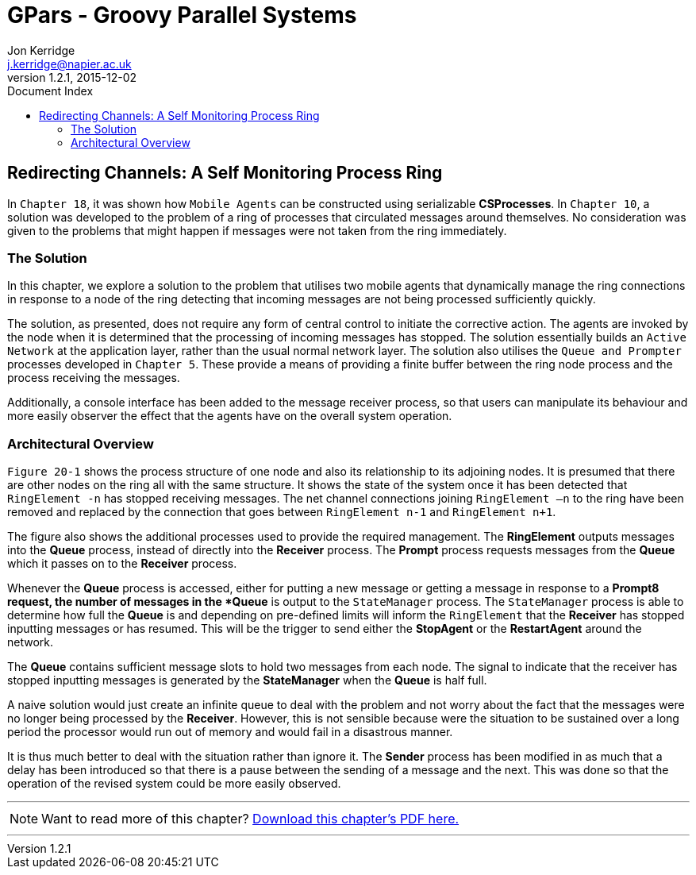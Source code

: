 = GPars - Groovy Parallel Systems
Jon Kerridge <j.kerridge@napier.ac.uk>
v1.2.1, 2015-12-02
:linkattrs:
:linkcss:
:toc: right
:toc-title: Document Index
:icons: font
:source-highlighter: coderay
:docslink: http://gpars.website/[GPars Documentation]
:description: GPars is a multi-paradigm concurrency framework offering several mutually cooperating high-level concurrency abstractions.

== Redirecting Channels: A Self Monitoring Process Ring

In `Chapter 18`, it was shown how `Mobile Agents` can be constructed using serializable *CSProcesses*. In `Chapter 10`, a solution was developed to the problem of a ring of processes that circulated messages around themselves. 
No consideration was given to the problems that might happen if messages were not taken from the ring immediately. 

=== The Solution

In this chapter, we explore a solution to the problem that utilises two mobile agents that dynamically manage the ring connections in response to a node of the ring detecting that incoming messages are not being processed sufficiently quickly.

The solution, as presented, does not require any form of central control to initiate the corrective action. The agents are invoked by the node when it is determined that the processing of incoming messages has stopped. 
The solution essentially builds an `Active Network` at the application layer, rather than the usual normal network layer. The solution also utilises the `Queue and Prompter` processes developed in `Chapter 5`. 
These provide a means of providing a finite buffer between the ring node process and the process receiving the messages. 

Additionally, a console interface has been added to the message receiver process, 
so that users can manipulate its behaviour and more easily observer the effect that the agents have on the overall system operation.

=== Architectural Overview

`Figure 20-1` shows the process structure of one node and also its relationship to its adjoining nodes. It is presumed that there are other nodes on the ring all with the same structure. 
It shows the state of the system once it has been detected that `RingElement -n` has stopped receiving messages. The net channel connections joining `RingElement –n` to the ring have been removed and replaced by the connection that goes between `RingElement n-1` and `RingElement n+1`.

The figure also shows the additional processes used to provide the required management. The *RingElement* outputs messages into the *Queue* process, instead of directly into the *Receiver* process. The *Prompt* process requests messages from the *Queue* which it passes on to the *Receiver* process. 

Whenever the *Queue* process is accessed, either for putting a new message or getting a message in response to a *Prompt8 request, the number of messages in the *Queue* is output to the `StateManager` process. 
The `StateManager` process is able to determine how full the *Queue* is and depending on pre-defined limits will inform the `RingElement` that the *Receiver* has stopped inputting messages or has resumed. 
This will be the trigger to send either the *StopAgent* or the *RestartAgent* around the network.

The *Queue* contains sufficient message slots to hold two messages from each node. The signal to indicate that the receiver has stopped inputting messages is generated by the *StateManager* when the *Queue* is half full. 

A naive solution would just create an infinite queue to deal with the problem and not worry about the fact that the messages were no longer being processed by the *Receiver*. 
However, this is not sensible because were the situation to be sustained over a long period the processor would run out of memory and would fail in a disastrous manner. 

It is thus much better to deal with the situation rather than ignore it. The *Sender* process has been modified in as much that a delay has been introduced so that there is a pause between the sending of a message and the next. 
This was done so that the operation of the revised system could be more easily observed.


''''

NOTE: Want to read more of this chapter? link:pdf/C20.pdf[Download this chapter's PDF here.]

''''
